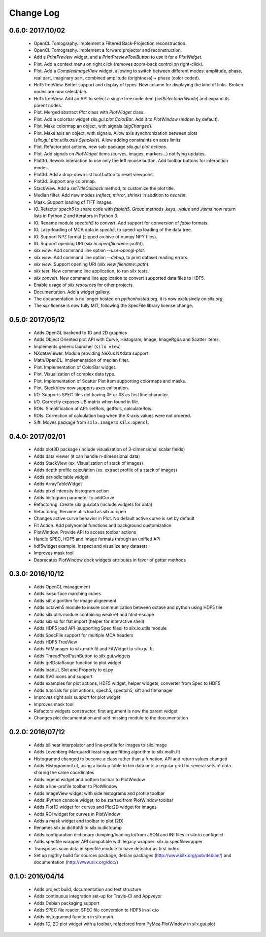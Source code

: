 Change Log
==========

0.6.0: 2017/10/02
-----------------

 * OpenCl. Tomography. Implement a Filtered Back-Projection reconstruction.
 * OpenCl. Tomography. Implement a forward projector and reconstruction.
 * Add a *PrintPreview* widget, and a *PrintPreviewToolButton* to use it for a *PlotWidget*.
 * Plot. Add a context menu on right click (removes zoom-back control on right-click).
 * Plot. Add a *ComplexImageView* widget, allowing to switch between
   different modes: amplitude, phase, real part, imaginary part,
   combined amplitude (brightness) + phase (color coded).
 * Hdf5TreeView. Better support and display of types.
   New column for displaying the kind of links.
   Broken nodes are now selectable.
 * Hdf5TreeView. Add an API to select a single tree node item (*setSelectedH5Node*)
   and expand its parent nodes.
 * Plot. Merged abstract *Plot* class with *PlotWidget* class.
 * Plot. Add a colorbar widget *silx.gui.plot.ColorBar*.
   Add it to *PlotWindow* (hidden by default).
 * Plot. Make colormap an object, with signals (*sigChanged*).
 * Plot. Make axis an object, with signals.
   Allow axis synchronization between plots (*silx.gui.plot.utils.axis.SyncAxis*).
   Allow adding constraints on axes limits.
 * Plot. Refactor plot actions, new sub-package *silx.gui.plot.actions*.
 * Plot. Add signals on *PlotWidget* items (curves, images, markers...) notifying updates.
 * Plot3d. Rework interaction to use only the left mouse button.
   Add toolbar buttons for interaction modes.
 * Plot3d. Add a drop-down list tool button to reset viewpoint.
 * Plot3d. Support any colormap.
 * StackView. Add a *setTitleCallback* method, to customize the plot title.
 * Median filter. Add new modes (*reflect, mirror, shrink*) in addition to *nearest*.
 * Mask. Support loading of TIFF images.
 * IO. Refactor *spech5* to share code with *fabioh5*.
   *Group* methods *.keys*, *.value* and *.items* now return lists in Python 2
   and iterators in Python 3.
 * IO. Rename module *spectoh5* to *convert*. Add support for conversion of *fabio* formats.
 * IO. Lazy-loading of MCA data in *spech5*, to speed-up loading of the data tree.
 * IO. Support NPZ format (zipped archive of numpy NPY files).
 * IO. Support opening URI (*silx.io.open(filename::path)*).
 * *silx view*. Add command line option *--use-opengl-plot*.
 * *silx view*. Add command line option *--debug*, to print dataset reading errors.
 * *silx view*. Support opening URI (*silx view filename::path*).
 * *silx test*. New command line application, to run silx tests.
 * *silx convert*. New command line application to convert supported data files to HDF5.
 * Enable usage of *silx.resources* for other projects.
 * Documentation. Add a widget gallery.
 * The documentation is no longer hosted on *pythonhosted.org*,
   it is now exclusively on *silx.org*.
 * The *silx* license is now fully MIT, following the SpecFile library license change.


0.5.0: 2017/05/12
-----------------

 * Adds OpenGL backend to 1D and 2D graphics
 * Adds Object Oriented plot API with Curve, Histogram, Image, ImageRgba and Scatter items. 
 * Implements generic launcher (``silx view``)
 * NXdataViewer. Module providing NeXus NXdata support
 * Math/OpenCL. Implementation of median filter.
 * Plot. Implementation of ColorBar widget.
 * Plot. Visualization of complex data type.
 * Plot. Implementation of Scatter Plot Item supporting colormaps and masks.
 * Plot. StackView now supports axes calibration.
 * I/O. Supports SPEC files not having #F or #S as first line character.
 * I/O. Correctly exposes UB matrix when found in file.
 * ROIs. Simplification of API: setRois, getRois, calculateRois.
 * ROIs. Correction of calculation bug when the X-axis values were not ordered.
 * Sift. Moves package from ``silx.image`` to ``silx.opencl``.
 

0.4.0: 2017/02/01
-----------------

 * Adds plot3D package (include visualization of 3-dimensional scalar fields)
 * Adds data viewer (it can handle n-dimensional data)
 * Adds StackView (ex. Visualization of stack of images)
 * Adds depth profile calculation (ex. extract profile of a stack of images)
 * Adds periodic table widget
 * Adds ArrayTableWidget
 * Adds pixel intensity histogram action
 * Adds histogram parameter to addCurve
 * Refactoring. Create silx.gui.data (include widgets for data)
 * Refactoring. Rename utils.load as silx.io.open 
 * Changes active curve behavior in Plot. No default active curve is set by default
 * Fit Action. Add polynomial functions and background customization
 * PlotWindow. Provide API to access toolbar actions
 * Handle SPEC, HDF5 and image formats through an unified API
 * hdf5widget example. Inspect and visualize any datasets
 * Improves mask tool
 * Deprecates PlotWindow dock widgets attributes in favor of getter methods


0.3.0: 2016/10/12
-----------------

 * Adds OpenCL management
 * Adds isosurface marching cubes
 * Adds sift algorithm for image alignement
 * Adds octaveh5 module to insure communication between octave and python using HDF5 file
 * Adds silx.utils module containing weakref and html-escape
 * Adds silx.sx for flat import (helper for interactive shell)
 * Adds HDF5 load API (supporting Spec files) to silx.io.utils module
 * Adds SpecFile support for multiple MCA headers
 * Adds HDF5 TreeView
 * Adds FitManager to silx.math.fit and FitWidget to silx.gui.fit 
 * Adds ThreadPoolPushButton to silx.gui.widgets
 * Adds getDataRange function to plot widget
 * Adds loadUi, Slot and Property to qt.py
 * Adds SVG icons and support
 * Adds examples for plot actions, HDF5 widget, helper widgets, converter from Spec to HDF5
 * Adds tutorials for plot actions, spech5, spectoh5, sift and fitmanager
 * Improves right axis support for plot widget
 * Improves mask tool
 * Refactors widgets constructor: first argument is now the parent widget
 * Changes plot documentation and add missing module to the documentation


0.2.0: 2016/07/12
-----------------

 * Adds bilinear interpolator and line-profile for images to silx.image
 * Adds Levenberg-Marquardt least-square fitting algorithm to silx.math.fit
 * Histogramnd changed to become a class rather than a function, API and return values changed
 * Adds HistogramndLut, using a lookup table to bin data onto a regular grid for several sets of
   data sharing the same coordinates
 * Adds legend widget and bottom toolbar to PlotWindow
 * Adds a line-profile toolbar to PlotWindow
 * Adds ImageView widget with side histograms and profile toolbar
 * Adds IPython console widget, to be started from PlotWindow toolbar
 * Adds Plot1D widget for curves and Plot2D widget for images
 * Adds ROI widget for curves in PlotWindow
 * Adds a mask widget and toolbar to plot (2D)
 * Renames silx.io.dicttoh5 to silx.io.dictdump
 * Adds configuration dictionary dumping/loading to/from JSON and INI files in silx.io.configdict
 * Adds specfile wrapper API compatible with legacy wrapper: silx.io.specfilewrapper
 * Transposes scan data in specfile module to have detector as first index
 * Set up nigthly build for sources package, debian packages (http://www.silx.org/pub/debian/)
   and documentation (http://www.silx.org/doc/)


0.1.0: 2016/04/14
-----------------

 * Adds project build, documentation and test structure
 * Adds continuous integration set-up for Travis-CI and Appveyor
 * Adds Debian packaging support
 * Adds SPEC file reader, SPEC file conversion to HDF5 in silx.io
 * Adds histogramnd function in silx.math
 * Adds 1D, 2D plot widget with a toolbar, refactored from PyMca PlotWindow in silx.gui.plot
